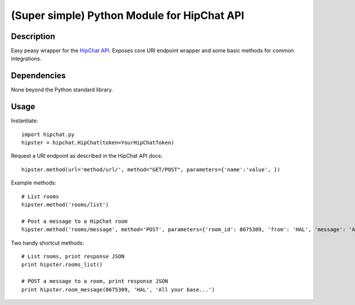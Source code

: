 (Super simple) Python Module for HipChat API
==================================

Description
-----------

Easy peasy wrapper for the `HipChat API`_. Exposes core URI endpoint wrapper and some basic methods for common integrations.


Dependencies
------------
None beyond the Python standard library.

Usage
-----

Instantiate::

    import hipchat.py
    hipster = hipchat.HipChat(token=YourHipChatToken)

Request a URI endpoint as described in the HipChat API docs::

    hipster.method(url='method/url/', method="GET/POST", parameters={'name':'value', })

Example methods::

    # List rooms
    hipster.method('rooms/list')
    
    # Post a message to a HipChat room
    hipster.method('rooms/message', method='POST', parameters={'room_id': 8675309, 'from': 'HAL', 'message': 'All your base...'})
    
Two handy shortcut methods::

    # List rooms, print response JSON
    print hipster.rooms_list()

    # POST a message to a room, print response JSON
    print hipster.room_message(8675309, 'HAL', 'All your base...')


.. _`HipChat API`: https://www.hipchat.com/docs/api
